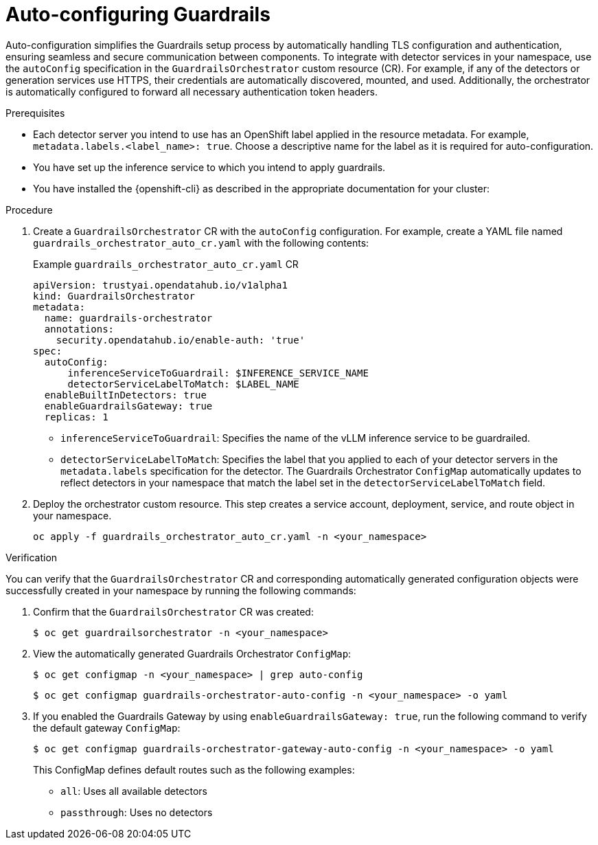 :_module-type: PROCEDURE

[id='auto-configuring-guardrails_{context}']

= Auto-configuring Guardrails

[role='_abstract']
Auto-configuration simplifies the Guardrails setup process by automatically handling TLS configuration and authentication, ensuring seamless and secure communication between components.  To integrate with detector services in your namespace, use the `autoConfig` specification in the `GuardrailsOrchestrator` custom resource (CR).
For example, if any of the detectors or generation services use HTTPS, their credentials are automatically discovered, mounted, and used. Additionally, the orchestrator is automatically configured to forward all necessary authentication token headers.

.Prerequisites
* Each detector server you intend to use has an OpenShift label applied in the resource metadata. For example, `metadata.labels.<label_name>: true`. Choose a descriptive name for the label as it is required for auto-configuration.
* You have set up the inference service to which you intend to apply guardrails.
* You have installed the {openshift-cli} as described in the appropriate documentation for your cluster:
ifdef::upstream,self-managed[]
** link:https://docs.redhat.com/en/documentation/openshift_container_platform/{ocp-latest-version}/html/cli_tools/openshift-cli-oc#installing-openshift-cli[Installing the OpenShift CLI^] for OpenShift Container Platform  
** link:https://docs.redhat.com/en/documentation/red_hat_openshift_service_on_aws/{rosa-latest-version}/html/cli_tools/openshift-cli-oc#installing-openshift-cli[Installing the OpenShift CLI^] for {rosa-productname}
endif::[]
ifdef::cloud-service[]
** link:https://docs.redhat.com/en/documentation/openshift_dedicated/{osd-latest-version}/html/cli_tools/openshift-cli-oc#installing-openshift-cli[Installing the OpenShift CLI^] for OpenShift Dedicated  
** link:https://docs.redhat.com/en/documentation/red_hat_openshift_service_on_aws_classic_architecture/{rosa-classic-latest-version}/html/cli_tools/openshift-cli-oc#installing-openshift-cli[Installing the OpenShift CLI^] for {rosa-classic-productname}
endif::[]
ifdef::self-managed[]
* You have link:https://docs.redhat.com/en/documentation/openshift_container_platform/{ocp-latest-version}/html/service_mesh/service-mesh-2-x#installing-ossm[installed^] the Red Hat OpenShift Service Mesh Operator and dependent Operators.
endif::[]
ifdef::cloud-service[]
* You have link:https://docs.redhat.com/en/documentation/red_hat_openshift_service_on_aws/{rosa-latest-version}/html/service_mesh/service-mesh-2-x#installing-ossm[installed^] the Red Hat OpenShift Service Mesh Operator and dependent Operators.
endif::[]

.Procedure
. Create a  `GuardrailsOrchestrator` CR with the `autoConfig` configuration. For example, create a YAML file named `guardrails_orchestrator_auto_cr.yaml` with the following contents:
+
.Example `guardrails_orchestrator_auto_cr.yaml` CR
[source,yaml]
----
apiVersion: trustyai.opendatahub.io/v1alpha1
kind: GuardrailsOrchestrator
metadata:
  name: guardrails-orchestrator
  annotations:
    security.opendatahub.io/enable-auth: 'true'
spec:
  autoConfig:
      inferenceServiceToGuardrail: $INFERENCE_SERVICE_NAME
      detectorServiceLabelToMatch: $LABEL_NAME
  enableBuiltInDetectors: true
  enableGuardrailsGateway: true 
  replicas: 1
----
+
* `inferenceServiceToGuardrail`: Specifies the name of the vLLM inference service to be guardrailed.
* `detectorServiceLabelToMatch`: Specifies the label that you applied to each of your detector servers in the `metadata.labels` specification for the detector. The  Guardrails Orchestrator `ConfigMap` automatically updates to reflect detectors in your namespace that match the label set in the `detectorServiceLabelToMatch` field.

. Deploy the orchestrator custom resource. This step creates a service account, deployment, service, and route object in your namespace.
+
[source,terminal]
----
oc apply -f guardrails_orchestrator_auto_cr.yaml -n <your_namespace>
----

.Verification
You can verify that the `GuardrailsOrchestrator` CR and corresponding automatically generated configuration objects were successfully created in your namespace by running the following commands:

. Confirm that the `GuardrailsOrchestrator` CR was created:
+
[source,terminal]
----
$ oc get guardrailsorchestrator -n <your_namespace>
----

. View the automatically generated Guardrails Orchestrator `ConfigMap`:
+
[source,terminal]
----
$ oc get configmap -n <your_namespace> | grep auto-config
----
+
[source,terminal]
----
$ oc get configmap guardrails-orchestrator-auto-config -n <your_namespace> -o yaml
----

. If you enabled the Guardrails Gateway by using `enableGuardrailsGateway: true`, run the following command to verify the default gateway `ConfigMap`:
+
[source,terminal]
----
$ oc get configmap guardrails-orchestrator-gateway-auto-config -n <your_namespace> -o yaml
----
+
This ConfigMap defines default routes such as the following examples:
+

* `all`: Uses all available detectors
* `passthrough`: Uses no detectors
